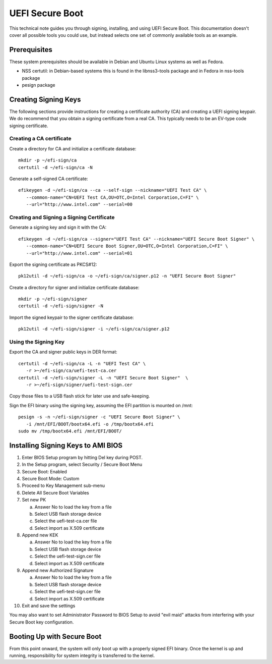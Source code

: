 .. _UEFI-secure-boot:

UEFI Secure Boot
################

This technical note guides you through signing, installing, and using UEFI Secure
Boot. This documentation doesn't cover all possible tools you could use, but instead
selects one set of commonly available tools as an example.


Prerequisites
=============

These system prerequisites should be available in Debian and Ubuntu Linux systems as
well as Fedora.

- NSS certutil: in Debian-based systems this is found in the libnss3-tools package
  and in Fedora in nss-tools package
- pesign package


Creating Signing Keys
=====================

The following sections provide instructions for creating a certificate authority (CA) and
creating a UEFI signing keypair. We do recommend that you 
obtain a signing certificate from a real CA. This typically needs to be an
EV-type code signing certificate.

.. note:

   Certificate names, CN, OU, O, C and URL field values are examples only, you should
   use values correct for your organizaton and location for your case.
   Rules for these fields are the same as for any other X.509 certificate.


Creating a CA certificate
-------------------------

Create a directory for CA and initialize a certificate database::

    mkdir -p ~/efi-sign/ca
    certutil -d ~/efi-sign/ca -N

Generate a self-signed CA certificate::

    efikeygen -d ~/efi-sign/ca --ca --self-sign --nickname="UEFI Test CA" \
       --common-name="CN=UEFI Test CA,OU=OTC,O=Intel Corporation,C=FI" \
       --url="http://www.intel.com" --serial=00


Creating and Signing a Signing Certificate
------------------------------------------

Generate a signing key and sign it with the CA::

    efikeygen -d ~/efi-sign/ca --signer="UEFI Test CA" --nickname="UEFI Secure Boot Signer" \
       --common-name="CN=UEFI Secure Boot Signer,OU=OTC,O=Intel Corporation,C=FI" \
       --url="http://www.intel.com" --serial=01

Export the signing certificate as PKCS#12::

    pk12util -d ~/efi-sign/ca -o ~/efi-sign/ca/signer.p12 -n "UEFI Secure Boot Signer"

Create a directory for signer and initialize certificate database::

    mkdir -p ~/efi-sign/signer
    certutil -d ~/efi-sign/signer -N

Import the signed keypair to the signer certificate database::

    pk12util -d ~/efi-sign/signer -i ~/efi-sign/ca/signer.p12


Using the Signing Key
---------------------

Export the CA and signer public keys in DER format::

    certutil -d ~/efi-sign/ca -L -n "UEFI Test CA" \
       -r >~/efi-sign/ca/uefi-test-ca.cer
    certutil -d ~/efi-sign/signer -L -n "UEFI Secure Boot Signer"  \
       -r >~/efi-sign/signer/uefi-test-sign.cer

Copy those files to a USB flash stick for later use and safe-keeping.

Sign the EFI binary using the signing key, assuming the EFI partition is mounted on /mnt::

    pesign -s -n ~/efi-sign/signer -c "UEFI Secure Boot Signer" \
       -i /mnt/EFI/BOOT/bootx64.efi -o /tmp/bootx64.efi
    sudo mv /tmp/bootx64.efi /mnt/EFI/BOOT/


Installing Signing Keys to AMI BIOS
===================================

#) Enter BIOS Setup program by hitting Del key during POST.
#) In the Setup program, select Security / Secure Boot Menu
#) Secure Boot: Enabled
#) Secure Boot Mode: Custom
#) Proceed to Key Management sub-menu
#) Delete All Secure Boot Variables
#) Set new PK

   a) Answer No to load the key from a file
   b) Select USB flash storage device
   c) Select the uefi-test-ca.cer file
   d) Select import as X.509 certificate

#) Append new KEK

   a) Answer No to load the key from a file
   b) Select USB flash storage device
   c) Select the uefi-test-sign.cer file
   d) Select import as X.509 certificate

#) Append new Authorized Signature

   a) Answer No to load the key from a file
   b) Select USB flash storage device
   c) Select the uefi-test-sign.cer file
   d) Select import as X.509 certificate

#) Exit and save the settings

You may also want to set Administrator Password to BIOS Setup to avoid
"evil maid" attacks from interfering with your Secure Boot key configuration.


Booting Up with Secure Boot
===========================

From this point onward, the system will only boot up with a properly signed
EFI binary. Once the kernel is up and running, responsibility for system
integrity is transferred to the kernel.

